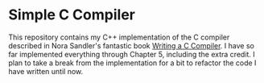 * Simple C Compiler

This repository contains my C++ implementation of the C compiler described in Nora Sandler's fantastic book _Writing a C Compiler_. I have so far implemented everything through Chapter 5, including the extra credit. I plan to take a break from the implementation for a bit to refactor the code I have written until now.
